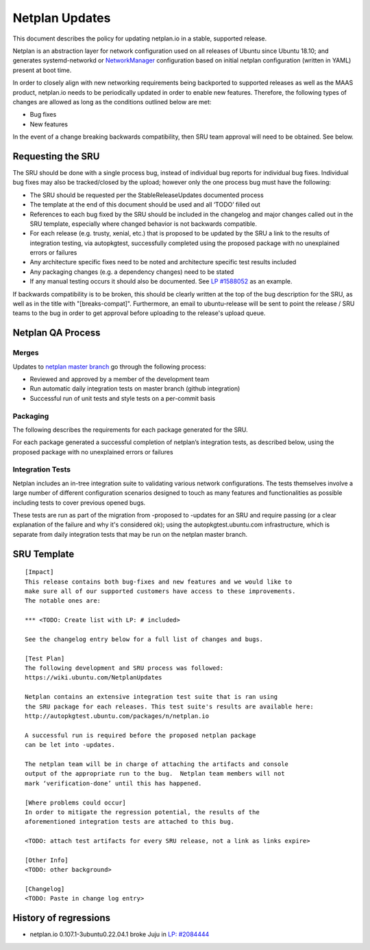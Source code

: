 .. _reference-exception-NetplanUpdates:

Netplan Updates
===============

This document describes the policy for updating netplan.io in a stable,
supported release.

Netplan is an abstraction layer for network configuration used on all
releases of Ubuntu since Ubuntu 18.10; and generates systemd-networkd or
`NetworkManager <https://wiki.ubuntu.com/NetworkManager>`__
configuration based on initial netplan configuration
(written in YAML) present at boot time.

In order to closely align with new networking requirements being
backported to supported releases as well as the MAAS product, netplan.io
needs to be periodically updated in order to enable new features.
Therefore, the following types of changes are allowed as long as the
conditions outlined below are met:

-  Bug fixes
-  New features

In the event of a change breaking backwards compatibility, then SRU team
approval will need to be obtained. See below.

.. _requesting_the_sru:

Requesting the SRU
------------------

The SRU should be done with a single process bug, instead of individual
bug reports for individual bug fixes. Individual bug fixes may also be
tracked/closed by the upload; however only the one process bug must have
the following:

-  The SRU should be requested per the StableReleaseUpdates
   documented process
-  The template at the end of this document should be used and all
   ‘TODO’ filled out
-  References to each bug fixed by the SRU should be included in the
   changelog and major changes called out in the SRU template,
   especially where changed behavior is not backwards compatible.
-  For each release (e.g. trusty, xenial, etc.) that is proposed to
   be updated by the SRU a link to the results of integration
   testing, via autopkgtest, successfully completed using the
   proposed package with no unexplained errors or failures
-  Any architecture specific fixes need to be noted and architecture
   specific test results included
-  Any packaging changes (e.g. a dependency changes) need to be
   stated
-  If any manual testing occurs it should also be documented. See `LP
   #1588052 <https://bugs.launchpad.net/ubuntu/+source/snapd/+bug/1588052>`__
   as an example.

If backwards compatibility is to be broken, this should be clearly
written at the top of the bug description for the SRU, as well as in the
title with "[breaks-compat]". Furthermore, an email to ubuntu-release
will be sent to point the release / SRU teams to the bug in order to get
approval before uploading to the release's upload queue.

.. _qa_process:

Netplan QA Process
------------------

Merges
~~~~~~

Updates to `netplan master
branch <http://github.com/canonical/netplan>`__ go through the following
process:

-  Reviewed and approved by a member of the development team
-  Run automatic daily integration tests on master branch (github
   integration)
-  Successful run of unit tests and style tests on a per-commit basis

Packaging
~~~~~~~~~

The following describes the requirements for each package generated for
the SRU.

For each package generated a successful completion of netplan’s
integration tests, as described below, using the proposed package with
no unexplained errors or failures

.. _integration_tests:

Integration Tests
~~~~~~~~~~~~~~~~~

Netplan includes an in-tree integration suite to validating various
network configurations. The tests themselves involve a large number of
different configuration scenarios designed to touch as many features and
functionalities as possible including tests to cover previous opened
bugs.

These tests are run as part of the migration from -proposed to -updates
for an SRU and require passing (or a clear explanation of the failure
and why it's considered ok); using the autopkgtest.ubuntu.com
infrastructure, which is separate from daily integration tests that may
be run on the netplan master branch.

.. _sru_template:

SRU Template
------------

::

   [Impact]
   This release contains both bug-fixes and new features and we would like to
   make sure all of our supported customers have access to these improvements.
   The notable ones are:

   *** <TODO: Create list with LP: # included>

   See the changelog entry below for a full list of changes and bugs.

   [Test Plan]
   The following development and SRU process was followed:
   https://wiki.ubuntu.com/NetplanUpdates

   Netplan contains an extensive integration test suite that is ran using
   the SRU package for each releases. This test suite's results are available here:
   http://autopkgtest.ubuntu.com/packages/n/netplan.io

   A successful run is required before the proposed netplan package
   can be let into -updates.

   The netplan team will be in charge of attaching the artifacts and console
   output of the appropriate run to the bug.  Netplan team members will not
   mark ‘verification-done’ until this has happened.

   [Where problems could occur]
   In order to mitigate the regression potential, the results of the
   aforementioned integration tests are attached to this bug.

   <TODO: attach test artifacts for every SRU release, not a link as links expire>

   [Other Info]
   <TODO: other background>

   [Changelog]
   <TODO: Paste in change log entry>

.. _history_of_regressions:

History of regressions
----------------------

-  netplan.io 0.107.1-3ubuntu0.22.04.1 broke Juju in `LP:
   #2084444 <https://bugs.launchpad.net/netplan/+bug/2084444>`__

